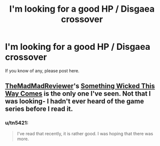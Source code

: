 #+TITLE: I'm looking for a good HP / Disgaea crossover

* I'm looking for a good HP / Disgaea crossover
:PROPERTIES:
:Author: tn5421
:Score: 1
:DateUnix: 1373535996.0
:DateShort: 2013-Jul-11
:END:
If you know of any, please post here.


** [[http://www.fanfiction.net/u/699762/The-Mad-Mad-Reviewer][TheMadMadReviewer]]'s [[http://www.fanfiction.net/s/5501817/1/Something-Wicked-This-Way-Comes][Something Wicked This Way Comes]] is the only one I've seen. Not that I was looking- I hadn't ever heard of the game series before I read it.
:PROPERTIES:
:Author: wordhammer
:Score: 2
:DateUnix: 1373547734.0
:DateShort: 2013-Jul-11
:END:

*** u/tn5421:
#+begin_quote
  I've read that recently, it is rather good. I was hoping that there was more.
#+end_quote
:PROPERTIES:
:Author: tn5421
:Score: 1
:DateUnix: 1373578945.0
:DateShort: 2013-Jul-12
:END:
